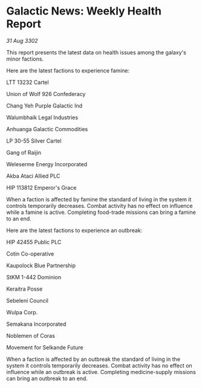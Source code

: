 * Galactic News: Weekly Health Report

/31 Aug 3302/

This report presents the latest data on health issues among the galaxy's minor factions. 

Here are the latest factions to experience famine: 

LTT 13232 Cartel 

Union of Wolf 926 Confederacy 

Chang Yeh Purple Galactic Ind 

Walumbhaik Legal Industries 

Anhuanga Galactic Commodities 

LP 30-55 Silver Cartel 

Gang of Raijin 

Weleserme Energy Incorporated 

Akba Ataci Allied PLC 

HIP 113812 Emperor's Grace 

When a faction is affected by famine the standard of living in the system it controls temporarily decreases. Combat activity has no effect on influence while a famine is active. Completing food-trade missions can bring a famine to an end. 

Here are the latest factions to experience an outbreak: 

HIP 42455 Public PLC 

Cotin Co-operative 

Kaupolock Blue Partnership 

StKM 1-442 Dominion 

Keraitra Posse 

Sebeleni Council 

Wulpa Corp. 

Semakana Incorporated	 

Noblemen of Coras 

Movement for Selkande Future 

When a faction is affected by an outbreak the standard of living in the system it controls temporarily decreases. Combat activity has no effect on influence while an outbreak is active. Completing medicine-supply missions can bring an outbreak to an end.